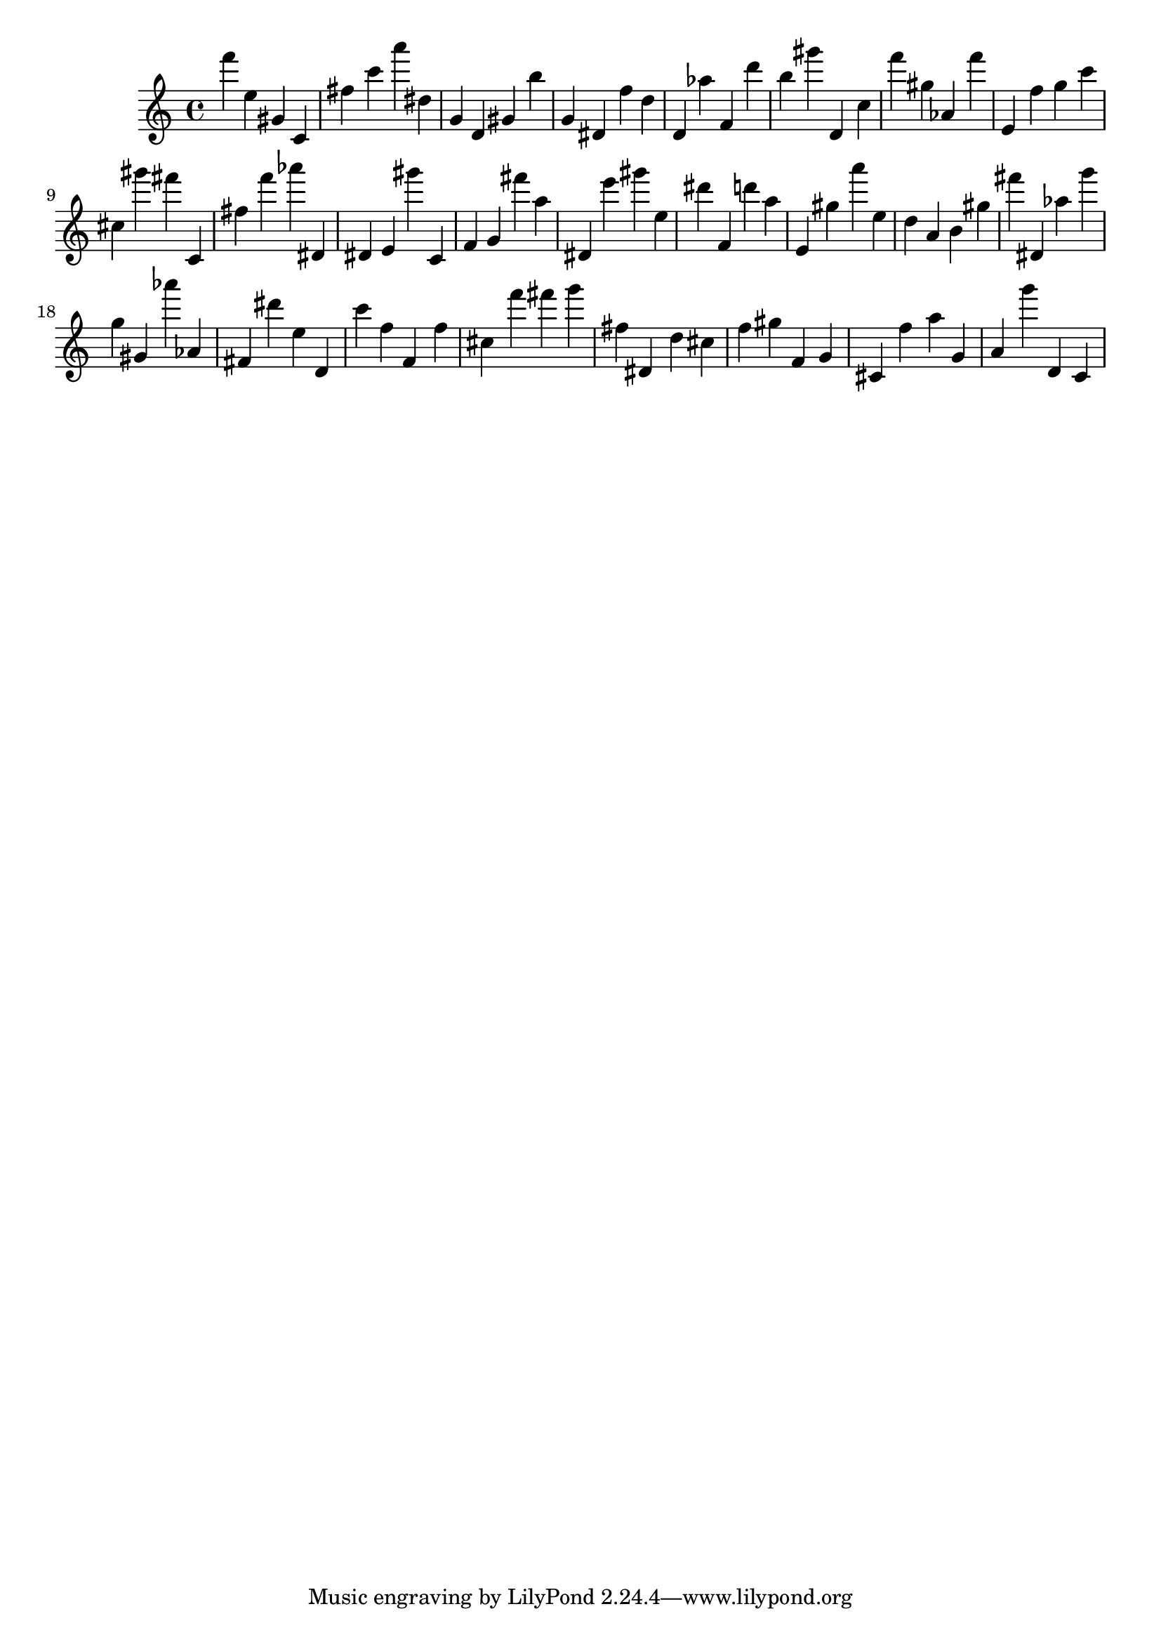 \version "2.18.2"

\score {

{

\clef treble
f''' e'' gis' c' fis'' c''' a''' dis'' g' d' gis' b'' g' dis' f'' d'' d' as'' f' d''' b'' gis''' d' c'' f''' gis'' as' f''' e' f'' g'' c''' cis'' gis''' fis''' c' fis'' f''' as''' dis' dis' e' gis''' c' f' g' fis''' a'' dis' e''' gis''' e'' dis''' f' d''' a'' e' gis'' a''' e'' d'' a' b' gis'' fis''' dis' as'' g''' g'' gis' as''' as' fis' dis''' e'' d' c''' f'' f' f'' cis'' f''' fis''' g''' fis'' dis' d'' cis'' f'' gis'' f' g' cis' f'' a'' g' a' g''' d' c' 
}

 \midi { }
 \layout { }
}